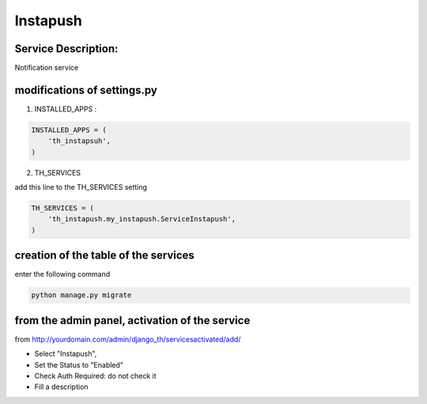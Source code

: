 Instapush
=========

Service Description:
--------------------

Notification service


modifications of settings.py
----------------------------

1) INSTALLED_APPS :

.. code-block:: python

    INSTALLED_APPS = (
        'th_instapsuh',
    )

2) TH_SERVICES

add this line to the TH_SERVICES setting

.. code-block:: python

    TH_SERVICES = (
        'th_instapush.my_instapush.ServiceInstapush',
    )


creation of the table of the services
-------------------------------------

enter the following command

.. code-block:: bash

    python manage.py migrate


from the admin panel, activation of the service
-----------------------------------------------

from http://yourdomain.com/admin/django_th/servicesactivated/add/

* Select "Instapush",
* Set the Status to "Enabled"
* Check Auth Required: do not check it
* Fill a description

